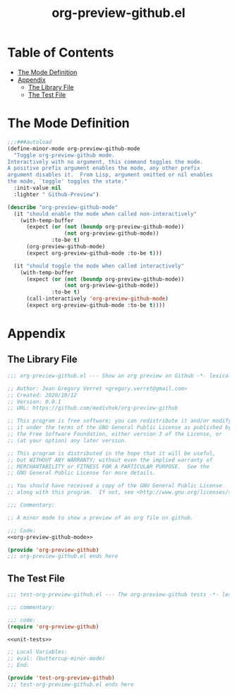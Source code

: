 #+title: org-preview-github.el
#+startup: overview

* Table of Contents
:PROPERTIES:
:TOC:      :include all :depth 2 :ignore (this)
:END:
:CONTENTS:
- [[#the-mode-definition][The Mode Definition]]
- [[#appendix][Appendix]]
  - [[#the-library-file][The Library File]]
  - [[#the-test-file][The Test File]]
:END:

* The Mode Definition

#+name: org-preview-github-mode
#+begin_src emacs-lisp :tangle no
;;;###autoload
(define-minor-mode org-preview-github-mode
  "Toggle org-preview-github mode.
Interactively with no argument, this command toggles the mode.
A positive prefix argument enables the mode, any other prefix
argument disables it.  From Lisp, argument omitted or nil enables
the mode, `toggle' toggles the state."
  :init-value nil
  :lighter " Github-Preview")
#+end_src

#+begin_src emacs-lisp :noweb-ref unit-tests :tangle no
(describe "org-preview-github-mode"
  (it "should enable the mode when called non-interactively"
    (with-temp-buffer
      (expect (or (not (boundp org-preview-github-mode))
                  (not org-preview-github-mode))
              :to-be t)
      (org-preview-github-mode)
      (expect org-preview-github-mode :to-be t)))

  (it "should toggle the mode when called interactively"
    (with-temp-buffer
      (expect (or (not (boundp org-preview-github-mode))
                  (not org-preview-github-mode))
              :to-be t)
      (call-interactively 'org-preview-github-mode)
      (expect org-preview-github-mode :to-be t))))
#+end_src

* Appendix
** The Library File

#+begin_src emacs-lisp :noweb no-export :tangle ../org-preview-github.el
;;; org-preview-github.el --- Show an org preview on Github -*- lexical-binding: t; -*-

;; Author: Jean Gregory Verret <gregory.verret@gmail.com>
;; Created: 2020/10/12
;; Version: 0.0.1
;; URL: https://github.com/medivhok/org-preview-github

;; This program is free software; you can redistribute it and/or modify
;; it under the terms of the GNU General Public License as published by
;; the Free Software Foundation, either version 3 of the License, or
;; (at your option) any later version.

;; This program is distributed in the hope that it will be useful,
;; but WITHOUT ANY WARRANTY; without even the implied warranty of
;; MERCHANTABILITY or FITNESS FOR A PARTICULAR PURPOSE.  See the
;; GNU General Public License for more details.

;; You should have received a copy of the GNU General Public License
;; along with this program.  If not, see <http://www.gnu.org/licenses/>.

;;; Commentary:

;; A minor mode to show a preview of an org file on github.

;;; Code:
<<org-preview-github-mode>>

(provide 'org-preview-github)
;;; org-preview-github.el ends here
#+end_src

** The Test File

#+begin_src emacs-lisp :noweb no-export :noweb-sep "\n\n" :tangle ../tests/test-org-preview-github.el
;;; test-org-preview-github.el --- The org-preview-github tests -*- lexical-binding: t -*-

;;; commentary:

;;; code:
(require 'org-preview-github)

<<unit-tests>>

;; Local Variables:
;; eval: (buttercup-minor-mode)
;; End:

(provide 'test-org-preview-github)
;;; test-org-preview-github.el ends here
#+end_src
